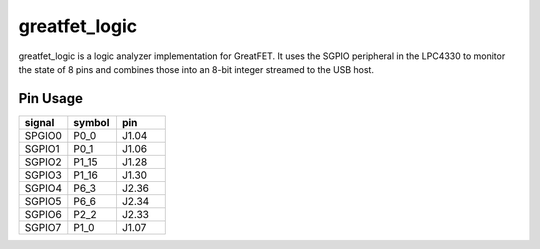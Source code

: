 ================================================
greatfet_logic
================================================

greatfet_logic is a logic analyzer implementation for GreatFET. It uses the SGPIO peripheral in the LPC4330 to monitor the state of 8 pins and combines those into an 8-bit integer streamed to the USB host.


Pin Usage
~~~~~~~~~

.. list-table :: 
  :header-rows: 1
  :widths: 1 1 1 

  * - signal
    - symbol
    - pin
  * - SPGIO0
    - P0_0
    - J1.04
  * - SGPIO1
    - P0_1
    - J1.06
  * - SGPIO2
    - P1_15 	
    - J1.28
  * - SGPIO3 	
    - P1_16 	
    - J1.30
  * - SGPIO4 	
    - P6_3 	
    - J2.36
  * - SGPIO5 	
    - P6_6 	
    - J2.34
  * - SGPIO6 	
    - P2_2 	
    - J2.33
  * - SGPIO7 	
    - P1_0 	
    - J1.07
